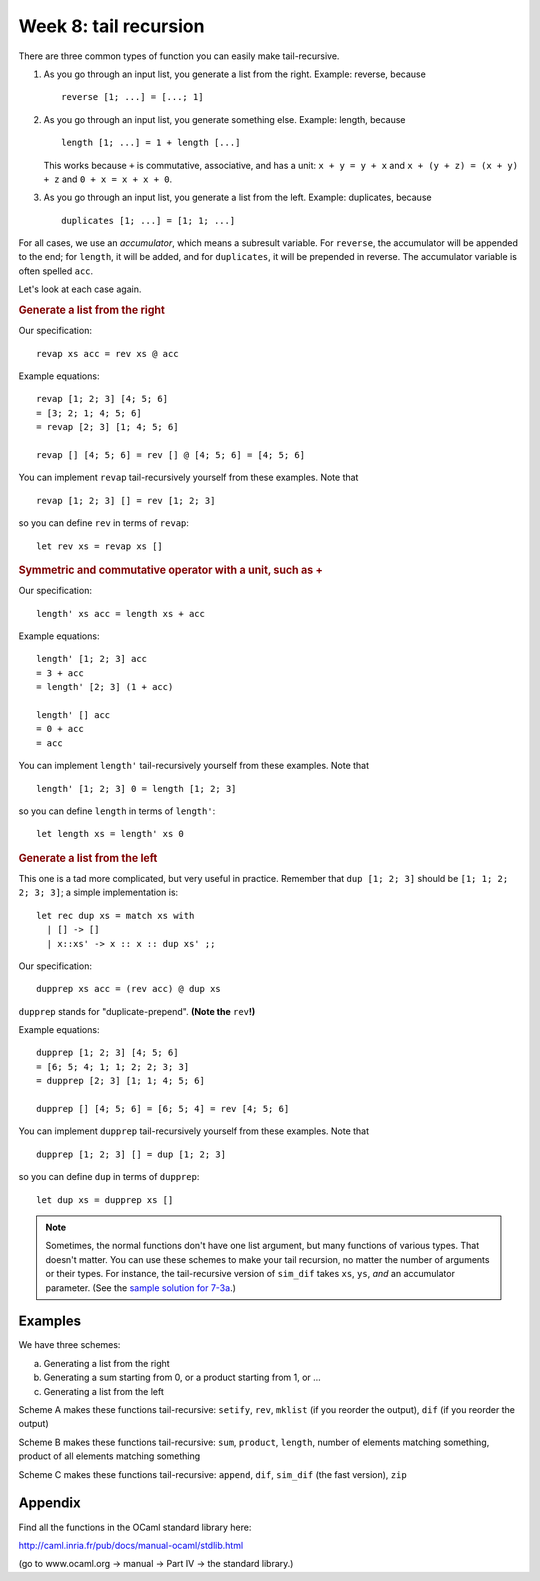 
.. highlight:: ocaml

**********************
Week 8: tail recursion
**********************

There are three common types of function you can easily make tail-recursive.

#.  As you go through an input list, you generate a list from the right. Example: reverse, because ::
   
        reverse [1; ...] = [...; 1]

#.  As you go through an input list, you generate something else. Example: length, because ::
        
        length [1; ...] = 1 + length [...]

    This works because ``+`` is commutative, associative, and has a unit: ``x + y = y + x`` and ``x + (y + z) = (x + y) + z`` and ``0 + x = x + x + 0``. 

#.  As you go through an input list, you generate a list from the left. Example: duplicates, because ::

        duplicates [1; ...] = [1; 1; ...]

For all cases, we use an *accumulator*, which means a subresult variable. For ``reverse``, the accumulator will be appended to the end; for ``length``, it will be added, and for ``duplicates``, it will be prepended in reverse. The accumulator variable is often spelled ``acc``. 

Let's look at each case again.

.. rubric:: Generate a list from the right

Our specification::

	revap xs acc = rev xs @ acc

Example equations::

	revap [1; 2; 3] [4; 5; 6]
	= [3; 2; 1; 4; 5; 6]
	= revap [2; 3] [1; 4; 5; 6]

	revap [] [4; 5; 6] = rev [] @ [4; 5; 6] = [4; 5; 6]

You can implement ``revap`` tail-recursively yourself from these examples. Note that ::

	revap [1; 2; 3] [] = rev [1; 2; 3]
	
so you can define ``rev`` in terms of ``revap``::

	let rev xs = revap xs []

.. rubric:: Symmetric and commutative operator with a unit, such as +

Our specification::

	length' xs acc = length xs + acc

Example equations::

	length' [1; 2; 3] acc
	= 3 + acc
	= length' [2; 3] (1 + acc)

	length' [] acc
	= 0 + acc
	= acc

You can implement ``length'`` tail-recursively yourself from these examples. Note that ::

	length' [1; 2; 3] 0 = length [1; 2; 3]
	
so you can define ``length`` in terms of ``length'``::

	let length xs = length' xs 0


.. rubric:: Generate a list from the left

This one is a tad more complicated, but very useful in practice. Remember that ``dup [1; 2; 3]`` should be ``[1; 1; 2; 2; 3; 3]``; a simple implementation is::

	let rec dup xs = match xs with
	  | [] -> []
	  | x::xs' -> x :: x :: dup xs' ;;

Our specification::

	dupprep xs acc = (rev acc) @ dup xs

``dupprep`` stands for "duplicate-prepend". **(Note the** ``rev``\ **!)**

Example equations::

	dupprep [1; 2; 3] [4; 5; 6]
	= [6; 5; 4; 1; 1; 2; 2; 3; 3]
	= dupprep [2; 3] [1; 1; 4; 5; 6]

	dupprep [] [4; 5; 6] = [6; 5; 4] = rev [4; 5; 6]

You can implement ``dupprep`` tail-recursively yourself from these examples. Note that ::

	dupprep [1; 2; 3] [] = dup [1; 2; 3]
	
so you can define ``dup`` in terms of ``dupprep``::

	let dup xs = dupprep xs []


.. note:: Sometimes, the normal functions don't have one list argument, but many functions of various types. That doesn't matter. You can use these schemes to make your tail recursion, no matter the number of arguments or their types. For instance, the tail-recursive version of ``sim_dif`` takes ``xs``, ``ys``, *and* an accumulator parameter. (See the `sample solution for 7-3a`_.)

.. _sample solution for 7-3a: https://github.com/Duta/focs-2015-16/blob/master/solutions/week-7/exercise-3a/wk7ex3a.ml


Examples
========

We have three schemes:

a. Generating a list from the right
b. Generating a sum starting from 0, or a product starting from 1, or ...
c. Generating a list from the left


Scheme A makes these functions tail-recursive: ``setify``, ``rev``, ``mklist`` (if you reorder the output), ``dif`` (if you reorder the output)

Scheme B makes these functions tail-recursive: ``sum``, ``product``, ``length``, number of elements matching something, product of all elements matching something

Scheme C makes these functions tail-recursive: ``append``, ``dif``, ``sim_dif`` (the fast version), ``zip``

Appendix
========


Find all the functions in the OCaml standard library here:

http://caml.inria.fr/pub/docs/manual-ocaml/stdlib.html

(go to www.ocaml.org → manual → Part IV → the standard library.)